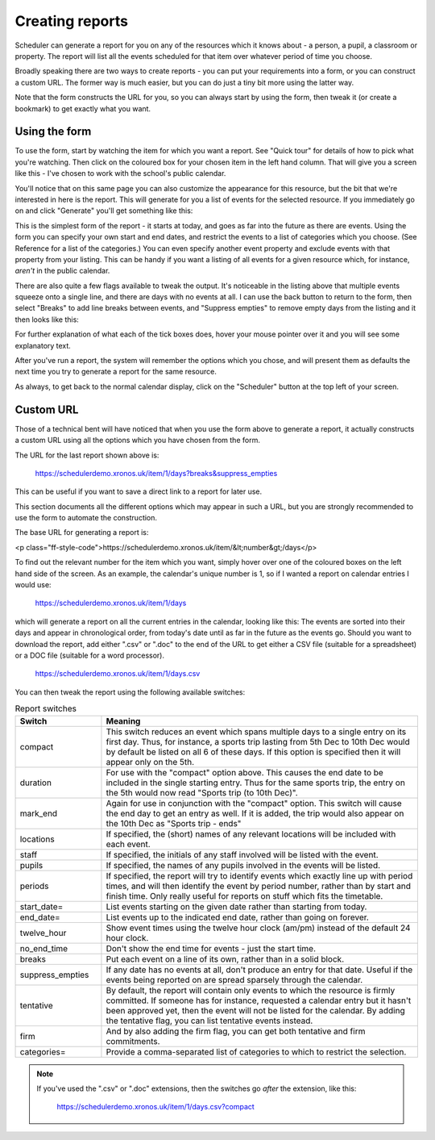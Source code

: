 .. _creating_reports:

Creating reports
================

Scheduler can generate a report for you on any of the resources which
it knows about - a person, a pupil, a classroom or property. The report
will list all the events scheduled for that item over whatever period
of time you choose.

Broadly speaking there are two ways to create reports - you can put your
requirements into a form, or you can construct a custom URL. The former
way is much easier, but you can do just a tiny bit more using the latter
way.

Note that the form constructs the URL for you, so you can always start by
using the form, then tweak it (or create a bookmark) to get exactly what
you want.

--------------
Using the form
--------------

To use the form, start by watching the item for which you want a report.
See "Quick tour" for details of how to pick what you're watching.
Then click on the coloured box for your chosen item in the left hand
column. That will give you a screen like this - I've chosen to work with
the school's public calendar.

.. image:: calendarreport1.png
   :scale: 75%
   :align: center

You'll notice that on this same page you can also customize the appearance
for this resource, but the bit that we're interested in here is the report.
This will generate for you a list of events for the selected resource.
If you immediately go on and click "Generate" you'll get something like
this:

.. image:: calendarreport2.png
   :scale: 75%
   :align: center

This is the simplest form of the report - it starts at today, and goes as
far into the future as there are events. Using the form you can specify
your own start and end dates, and restrict the events to a list of
categories which you choose. (See Reference for a list of the categories.)
You can even specify another event property and exclude events with that
property from your listing. This can be handy if you want a listing of all
events for a given resource which, for instance, *aren't* in the public
calendar.

There are also quite a few flags available to tweak the output.
It's noticeable in the listing above that multiple events squeeze onto
a single line, and there are days with no events at all. I can use the
back button to return to the form, then select "Breaks" to add line breaks
between events, and "Suppress empties" to remove empty days from the
listing and it then looks like this:

.. image:: calendarreport3.png
   :scale: 75%
   :align: center

For further explanation of what each of the tick boxes does, hover your
mouse pointer over it and you will see some explanatory text.

After you've run a report, the system will remember the options which you
chose, and will present them as defaults the next time you try to generate
a report for the same resource.

As always, to get back to the normal calendar display, click on the
"Scheduler" button at the top left of your screen.

----------
Custom URL
----------

Those of a technical bent will have noticed that when you use the form
above to generate a report, it actually constructs a custom URL using
all the options which you have chosen from the form.

The URL for the last report shown above is:

  https://schedulerdemo.xronos.uk/item/1/days?breaks&suppress_empties

This can be useful if you want to save a direct link to a report
for later use.

This section documents all the different options which may appear in
such a URL, but you are strongly recommended to use the form to
automate the construction.

The base URL for generating a report is:

<p class="ff-style-code">https://schedulerdemo.xronos.uk/item/&lt;number&gt;/days</p>

To find out the relevant number for the item which you want, simply hover
over one of the coloured boxes on the left hand side of the screen.
As an example, the calendar's unique number is 1, so if I wanted
a report on calendar entries I would use:

  https://schedulerdemo.xronos.uk/item/1/days
  
which will generate a report on all the current entries in the calendar,
looking like this:
The events are sorted into their days and appear in chronological order,
from today's date until as far in the future as the events go.
Should you want to download the report, add either ".csv" or ".doc" to the
end of the URL to get either a CSV file (suitable for a spreadsheet) or
a DOC file (suitable for a word processor).

  https://schedulerdemo.xronos.uk/item/1/days.csv
  
You can then tweak the report using the following available switches:

.. list-table:: Report switches
   :widths: 60 220
   :header-rows: 1

   * - Switch
     - Meaning
   * - compact
     - This switch reduces an event which spans multiple days to a single
       entry on its first day. Thus, for instance, a sports trip lasting
       from 5th Dec to 10th Dec would by default be listed on all 6 of these
       days. If this option is specified then it will appear only on the 5th.
   * - duration
     - For use with the "compact" option above. This causes the end date to
       be included in the single starting entry. Thus for the same sports
       trip, the entry on the 5th would now read "Sports trip (to 10th Dec)".
   * - mark_end
     - Again for use in conjunction with the "compact" option. This switch
       will cause the end day to get an entry as well. If it is added, the
       trip would also appear on the 10th Dec as "Sports trip - ends"
   * - locations
     - If specified, the (short) names of any relevant locations will be
       included with each event.
   * - staff
     - If specified, the initials of any staff involved will be listed
       with the event.
   * - pupils
     - If specified, the names of any pupils involved in the events will
       be listed.
   * - periods
     - If specified, the report will try to identify events which exactly
       line up with period times, and will then identify the event by period
       number, rather than by start and finish time. Only really useful for
       reports on stuff which fits the timetable.
   * - start_date=
     - List events starting on the given date rather than starting from today.
   * - end_date=
     - List events up to the indicated end date, rather than going on forever.
   * - twelve_hour
     - Show event times using the twelve hour clock (am/pm) instead of the
       default 24 hour clock.
   * - no_end_time
     - Don't show the end time for events - just the start time.
   * - breaks
     - Put each event on a line of its own, rather than in a solid block.
   * - suppress_empties
     - If any date has no events at all, don't produce an entry for that date.
       Useful if the events being reported on are spread sparsely through the
       calendar.
   * - tentative
     - By default, the report will contain only events to which the resource
       is firmly committed. If someone has for instance, requested a calendar
       entry but it hasn't been approved yet, then the event will not be listed
       for the calendar. By adding the tentative flag, you can list tentative
       events instead.
   * - firm
     - And by also adding the firm flag, you can get both tentative and firm
       commitments.
   * - categories=
     - Provide a comma-separated list of categories to which to restrict the
       selection.


.. note::

   If you've used the ".csv" or ".doc" extensions, then the switches
   go *after* the extension, like this:

      https://schedulerdemo.xronos.uk/item/1/days.csv?compact
  



